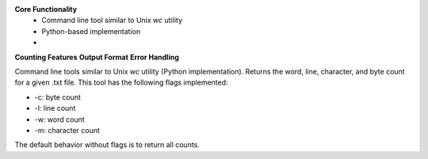 **Core Functionality**
 * Command line tool similar to Unix `wc` utility
 * Python-based implementation
 * 
**Counting Features**
**Output Format**
**Error Handling**

Command line tools similar to Unix `wc` utility (Python implementation).
Returns the word, line, character, and byte count for a given .txt file.
This tool has the following flags implemented:

- -c: byte count
- -l: line count
- -w: word count

- -m: character count

The default behavior without flags is to return all counts.
